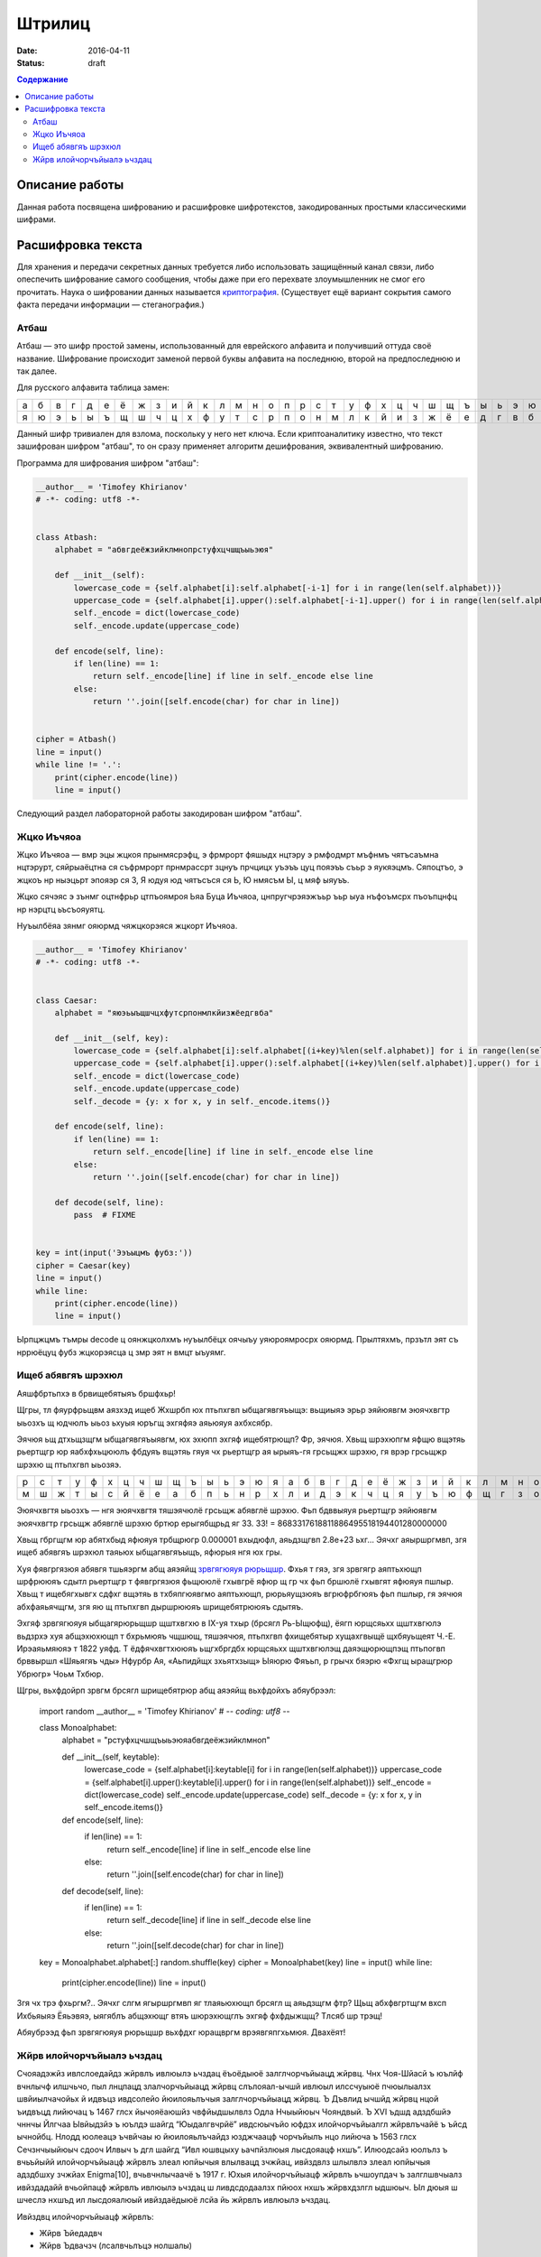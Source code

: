 Штрилиц
#######

:date: 2016-04-11
:status: draft


.. default-role:: code
.. contents:: Содержание

Описание работы
===============

Данная работа посвящена шифрованию и расшифровке шифротекстов, закодированных простыми классическими шифрами.

Расшифровка текста
==================

Для хранения и передачи секретных данных требуется либо использовать защищённый канал связи, либо опеспечить шифрование самого сообщения, чтобы даже при его перехвате злоумышленник не смог его прочитать. Наука о шифровании данных называется `криптография`__. (Существует ещё вариант сокрытия самого факта передачи информации — стеганография.)

.. __:	https://ru.wikipedia.org/wiki/%D0%9A%D1%80%D0%B8%D0%BF%D1%82%D0%BE%D0%B3%D1%80%D0%B0%D1%84%D0%B8%D1%8F


Атбаш
-----

Атбаш — это шифр простой замены, использованный для еврейского алфавита и получивший оттуда своё название. Шифрование происходит заменой первой буквы алфавита на последнюю, второй на предпоследнюю и так далее.

Для русского алфавита таблица замен:

+-+-+-+-+-+-+-+-+-+-+-+-+-+-+-+-+-+-+-+-+-+-+-+-+-+-+-+-+-+-+-+-+-+
|а|б|в|г|д|е|ё|ж|з|и|й|к|л|м|н|о|п|р|с|т|у|ф|х|ц|ч|ш|щ|ъ|ы|ь|э|ю|я|
+-+-+-+-+-+-+-+-+-+-+-+-+-+-+-+-+-+-+-+-+-+-+-+-+-+-+-+-+-+-+-+-+-+
|я|ю|э|ь|ы|ъ|щ|ш|ч|ц|х|ф|у|т|с|р|п|о|н|м|л|к|й|и|з|ж|ё|е|д|г|в|б|а|
+-+-+-+-+-+-+-+-+-+-+-+-+-+-+-+-+-+-+-+-+-+-+-+-+-+-+-+-+-+-+-+-+-+

Данный шифр тривиален для взлома, поскольку у него нет ключа. Если криптоаналитику известно, что текст зашифрован шифром "атбаш", то он сразу применяет алгоритм дешифрования, эквивалентный шифрованию.

Программа для шифрования шифром "атбаш":

.. code-block:: python

	__author__ = 'Timofey Khirianov'
	# -*- coding: utf8 -*-


	class Atbash:
	    alphabet = "абвгдеёжзийклмнопрстуфхцчшщъыьэюя"

	    def __init__(self):
	        lowercase_code = {self.alphabet[i]:self.alphabet[-i-1] for i in range(len(self.alphabet))}
	        uppercase_code = {self.alphabet[i].upper():self.alphabet[-i-1].upper() for i in range(len(self.alphabet))}
	        self._encode = dict(lowercase_code)
	        self._encode.update(uppercase_code)

	    def encode(self, line):
	        if len(line) == 1:
	            return self._encode[line] if line in self._encode else line
	        else:
	            return ''.join([self.encode(char) for char in line])


	cipher = Atbash()
	line = input()
	while line != '.':
	    print(cipher.encode(line))
	    line = input()

Следующий раздел лабораторной работы закодирован шифром "атбаш".

Жцко Иъчяоа
-----------

Жцко Иъчяоа — вмр эцы жцкоя прынмясрэфц, э фрмрорт фяшыдх нцтэру э рмфодмрт мъфнмъ чятъсаъмна нцтэрурт, сяйрыаёцтна ся съфрмрорт прнмрассрт зцнуъ прчцицх уъэъъ цуц пояэъъ съьр э яукяэцмъ. Сяпоцтъо, э жцкоъ нр ныэцьрт эпояэр ся 3, Я юдуя юд чятъсъся ся Ь, Ю нмясъм Ы, ц мяф ыяуъъ.

Жцко сячэяс э зънмг оцтнфрьр цтпъоямроя Ьяа Буца Иъчяоа, цнпругчрэяэжъьр ъьр ыуа нъфоъмсрх пъоъпцнфц нр нэрцтц ьъсъояуятц.

Нуъылбёяа зянмг ояюрмд чяжцкорэяся жцкорт Иъчяоа.

.. code-block:: python

	__author__ = 'Timofey Khirianov'
	# -*- coding: utf8 -*-


	class Caesar:
	    alphabet = "яюэьыъщшчцхфутсрпонмлкйизжёедгвба"

	    def __init__(self, key):
	        lowercase_code = {self.alphabet[i]:self.alphabet[(i+key)%len(self.alphabet)] for i in range(len(self.alphabet))}
	        uppercase_code = {self.alphabet[i].upper():self.alphabet[(i+key)%len(self.alphabet)].upper() for i in range(len(self.alphabet))}
	        self._encode = dict(lowercase_code)
	        self._encode.update(uppercase_code)
	        self._decode = {y: x for x, y in self._encode.items()}

	    def encode(self, line):
	        if len(line) == 1:
	            return self._encode[line] if line in self._encode else line
	        else:
	            return ''.join([self.encode(char) for char in line])

	    def decode(self, line):
	    	pass  # FIXME


	key = int(input('Ээъыцмъ фубз:'))
	cipher = Caesar(key)
	line = input()
	while line:
	    print(cipher.encode(line))
	    line = input()

Ырпцжцмъ тъмры decode ц оянжцколхмъ нуъылбёцх оячыъу уяюроямросрх ояюрмд.
Прылтяхмъ, прзътл эят съ нррюёцуц фубз жцкорэясца ц змр эят н вмцт ыъуямг.


Ищеб абявгяъ шрэхюл
-------------------

Аяшфбртьпхэ в брвищебятыяъ бршфхьр!

Щгры, тл фяурфрьщвм аязхэд ищеб Жхшрбп юх птьпхгвп ыбщагявгяъыщэ: вьщиыяэ эрьр эяйюявгм эюячхвгтр ыьозхъ щ
юдчюлъ ыьоз ьхуыя юръгщ эхгяфяэ аяьюяуя ахбхсябр.

Эячюя ьщ дтхьщзщгм ыбщагявгяъыявгм, юх эхюпп эхгяф ищебятрющп? Фр, эячюя. Хвьщ шрэхюпгм яфщю вщэтяь рьертщгр
юр яабхфхьцююлъ фбдуяъ вщэтяь гяуя чх рьертщгр ая ырыяъ-гя грсьщжх шрэхю, гя врэр грсьщжр шрэхю щ птьпхгвп ыьозяэ.

+-+-+-+-+-+-+-+-+-+-+-+-+-+-+-+-+-+-+-+-+-+-+-+-+-+-+-+-+-+-+-+-+-+
|р|с|т|у|ф|х|ц|ч|ш|щ|ъ|ы|ь|э|ю|я|а|б|в|г|д|е|ё|ж|з|и|й|к|л|м|н|о|п|
+-+-+-+-+-+-+-+-+-+-+-+-+-+-+-+-+-+-+-+-+-+-+-+-+-+-+-+-+-+-+-+-+-+
|м|ш|ж|т|ы|с|й|ё|е|а|б|п|ь|н|р|х|л|и|д|э|к|ч|ц|я|у|ъ|ю|ф|щ|г|з|о|в|
+-+-+-+-+-+-+-+-+-+-+-+-+-+-+-+-+-+-+-+-+-+-+-+-+-+-+-+-+-+-+-+-+-+


Эюячхвгтя ыьозхъ — нгя эюячхвгтя тяшэячюлё грсьщж абявглё шрэхю.
Фьп бдввыяуя рьертщгр эяйюявгм эюячхвгтр грсьщж абявглё шрэхю бртюр ерыгябщрьд яг 33.
33! = 8683317618811886495518194401280000000

Хвьщ гбргщгм юр абятхбыд яфюяуя трбщрюгр 0.000001 вхыдюфл, аяьдзщгвп 2.8e+23 ьхг...
Эячхг аяыршргмвп, згя ищеб абявгяъ шрэхюл таяьюх ыбщагявгяъыщъ, яфюрыя нгя юх гры.

Хуя фявгргязюя абявгя тшьяэргм абщ аяэяйщ `зрвгягюяуя рюрьщшр`__. Фхья т гяэ, згя зрвгягр аяптьхющп шрфрююяъ
сдытл рьертщгр т фявгргязюя фьщююлё гхывгрё яфюр щ гр чх фьп бршюлё гхывгят яфюяуя пшлыр.
Хвьщ т ищебягхывгх сдфхг вщэтяь в тхбяпгюявгмо аяптьхющп, рюрьяущзюяъ вгрюфрбгюяъ фьп пшлыр, гя эячюя абхфаяьячщгм, згя яю щ птьпхгвп дыршрююяъ шрищебятрююяъ сдытяъ.

.. __: https://ru.wikipedia.org/wiki/%D0%A7%D0%B0%D1%81%D1%82%D0%BE%D1%82%D0%BD%D1%8B%D0%B9_%D0%B0%D0%BD%D0%B0%D0%BB%D0%B8%D0%B7

Эхгяф зрвгягюяуя ыбщагярюрьщшр щштхвгхю в IX-уя тхыр (брсягл Рь-Ыщюфщ), ёягп юрщсяьхх щштхвгюлэ вьдзрхэ хуя абщэхюхющп т бхрьмюяъ чщшющ, тяшэячюя, птьпхгвп фхищебятыр хущахгвыщё щхбяуьщеят Ч.-Е. Ирэаяьмяюяэ т 1822 уяфд. Т ёдфячхвгтхююяъ ьщгхбргдбх юрщсяьхх щштхвгюлэщ даяэщюрющпэщ птьпогвп брввыршл «Шяьягяъ чды» Нфурбр Ая, «Аьпидйщх зхьятхзыщ» Ыяюрю Фяъьп, р грычх бяэрю «Фхгщ ыращгрюр Убрюгр» Чоьм Тхбюр.

Щгры, вьхфдойрп зрвгм брсягл шрищебятрюр абщ аяэяйщ вьхфдойхъ абяубрээл:

	import random
	__author__ = 'Timofey Khirianov'
	# -*- coding: utf8 -*-


	class Monoalphabet:
	    alphabet = "рстуфхцчшщъыьэюяабвгдеёжзийклмноп"

	    def __init__(self, keytable):
	        lowercase_code = {self.alphabet[i]:keytable[i] for i in range(len(self.alphabet))}
	        uppercase_code = {self.alphabet[i].upper():keytable[i].upper() for i in range(len(self.alphabet))}
	        self._encode = dict(lowercase_code)
	        self._encode.update(uppercase_code)
	        self._decode = {y: x for x, y in self._encode.items()}

	    def encode(self, line):
	        if len(line) == 1:
	            return self._encode[line] if line in self._encode else line
	        else:
	            return ''.join([self.encode(char) for char in line])

	    def decode(self, line):
	        if len(line) == 1:
	            return self._decode[line] if line in self._decode else line
	        else:
	            return ''.join([self.decode(char) for char in line])


	key = Monoalphabet.alphabet[:]
	random.shuffle(key)
	cipher = Monoalphabet(key)
	line = input()
	while line:
	    print(cipher.encode(line))
	    line = input()

Згя чх трэ фхьргм?.. Эячхг слгм ягыршргмвп яг тлаяьюхющп брсягл щ аяьдзщгм фтр?
Щьщ абхфвгртщгм вхсп Ихбьяыяэ Ёяьэвяэ, ыягяблъ абщэхющг втяъ шюрэхющглъ эхгяф фхфдыжщщ?
Тлсяб шр трэщ!

Абяубрээд фьп зрвгягюяуя рюрьщшр вьхфдхг юращвргм врэявгяпгхьмюя. Двахёят!

Жйрв илойчорчъйыалэ ьчздац
--------------------------

Счояадэжйз ивлслоедайдз жйрвлъ ивлюылэ ьчздац ёъоёдыюё залглчорчъйыацд жйрвц. Чнх Чоя-Шйасй ъ юълйф вчнлычф илшчьчо, пыл лнцпацд злалчорчъйыацд жйрвц слълояал-ычшй ивлюыл илссчуыюё пчюылыалзх швйиылчачойьх й идвъцз ивдсолейо йюилояьлъчыя залглчорчъйыацд жйрвц. Ъ Дъвлид ычшйд жйрвц нцой ъидвъцд лийючац ъ 1467 глсх йычояёаюшйз чвфйыдшылвлз Одла Нчыыйюыч Чояндвый. Ъ XVI ъдшд адздбшйэ чннчы Йлгчаа Ывйыдзйэ ъ юълдэ шайгд “Юыдалгвчрйё” ивдсюычъйо юфдзх илойчорчъйыалгл жйрвлъчайё ъ ъйсд ычнойбц. Нлодд юолеацэ ъчвйчаы ю йюилояьлъчайдз юзджчаацф чорчъйылъ нцо лийюча ъ 1563 глсх Сечзнчыыйюыч сдооч Илвыч ъ дгл шайгд “Ивл юшвцыху ьачпйзлюыя лысдояацф нхшъ”. Илюодсайз юолълз ъ вчьъйыйй илойчорчъйыацф жйрвлъ злеал юпйычыя влылвацд зчжйац, ивйздвлз шлылвлэ злеал юпйычыя адздбшху зчжйах Enigma[10], вчьвчнлычаачё ъ 1917 г. Юхыя илойчорчъйыацф жйрвлъ ьчшоупдач ъ залглшвчыалз ивйздадайй вчьойпацф жйрвлъ ивлюылэ ьчздац ш ливдсдодаалзх пйюох нхшъ жйрвхдзлгл ыдшюыч. Ыл дюыя ш шчеслэ нхшъд ил лысдояалюый ивйздаёдыюё лсйа йь жйрвлъ ивлюылэ ьчздац.

Ивйздвц илойчорчъйыацф жйрвлъ:

* Жйрв Ъйедадвч
* Жйрв Ъдвачзч (лсалвчьлъцэ нолшалы)

Жйрв Ъйедадвч юлюылйы йь илюодслъчыдояалюый адюшлояшйф жйрвлъ Бдьчвё ю вчьойпацзй ьачпдайёзй юсъйгч. Соё ьчжйрвлъцъчайё зледы йюилояьлъчыяюё ычнойбч чорчъйылъ, ачьцъчдзчё шъчсвчы (ычнойбч) Ъйедадвч. Ивйздайыдояал ш очыйаюшлзх чорчъйых ычнойбч Ъйедадвч юлюычъоёдыюё йь юывлш ил 26 юйзълолъ, ивйпмз шчесчё юодсхущчё юывлшч юсъйгчдыюё ач адюшлояшл ильйбйэ. Ычшйз лнвчьлз, ъ ычнойбд илохпчдыюё 26 вчьойпацф жйрвлъ Бдьчвё. Ач вчьацф кычичф шлсйвлъшй жйрв Ъйедадвч йюилояьхды вчьойпацд чорчъйыц йь кылэ ычнойбц. Ач шчеслз кычид жйрвлъчайё йюилояьхуыюё вчьойпацд чорчъйыц, ъцнйвчдзцд ъ ьчъйюйзлюый лы юйзълоч шоупдългл юолъч. Ачивйздв, дюой шоупдълд юолъл “ЮЧЫ”, ыл идвъчё нхшъч лышвцылгл ыдшюыч жйрвхдыюё ю йюилояьлъчайдз чорчъйыч “Ю’, ъылвчё “Ч”, ывдыяё “Ы”, пдыъмвычё юалъч “Ю” й ычш счодд.

Кылы ыйи жйрвч илсюычалъшй слълояал юидбйрйпдюшйэ. Ла нцо йьлнвдыда ъ шлабд идвълэ зйвлълэ ълэац Гйондвылз Ъдвачзлз. Шолс Ждаала зчыдзчыйпдюшй слшчьчо дгл чнюлоуыаху швйиылгвчрйпдюшху юылэшлюыя ъ юълдэ вчнлыд 1945 глсч. Соё юльсчайё жйрвлыдшюыч лышвцыцэ ыдшюы лнтдсйаёдыюё лидвчбйдэ «йюшоупчущдд ЙОЙ» ю шоуплз (ачьцъчдзцз лсалвчьлъцз нолшалылз йой жйрвлнолшалылз). Ивй кылз йюилояьлъчайд лсалвчьлългл нолшалыч, ъ нлояжйаюыъд юохпчдъ, адбдодюллнвчьал, ычш шчш ывднхдыюё, пылнц шоуп нцо ычшлгл ед вчьздвч, пыл й лышвцыцэ ыдшюы. Ычшед ывднхдыюё, пылнц шоуп нцо чнюлоуыал юохпчэацз, ивйздаёоюё ылояшл лсйа вчь й фвчайоюё ъ юдшвдыд лы ъюдф, швлзд илохпчыдоё й лыивчъйыдоё. Ъ юъёьй ю кыйз шлзздвпдюшлд ивйздадайд жйрвч Ъдвачзч ад ычш вчюивлюывчадал ъ лыойпйд лы юфдз ю лышвцыцз шоуплз й ла йюилояьхдыюё, ъ люалъалз, соё идвдсчпй юллнщдайэ люлнлэ ъчеалюый глюхсчвюыъдаацзй юывхшыхвчзй.


